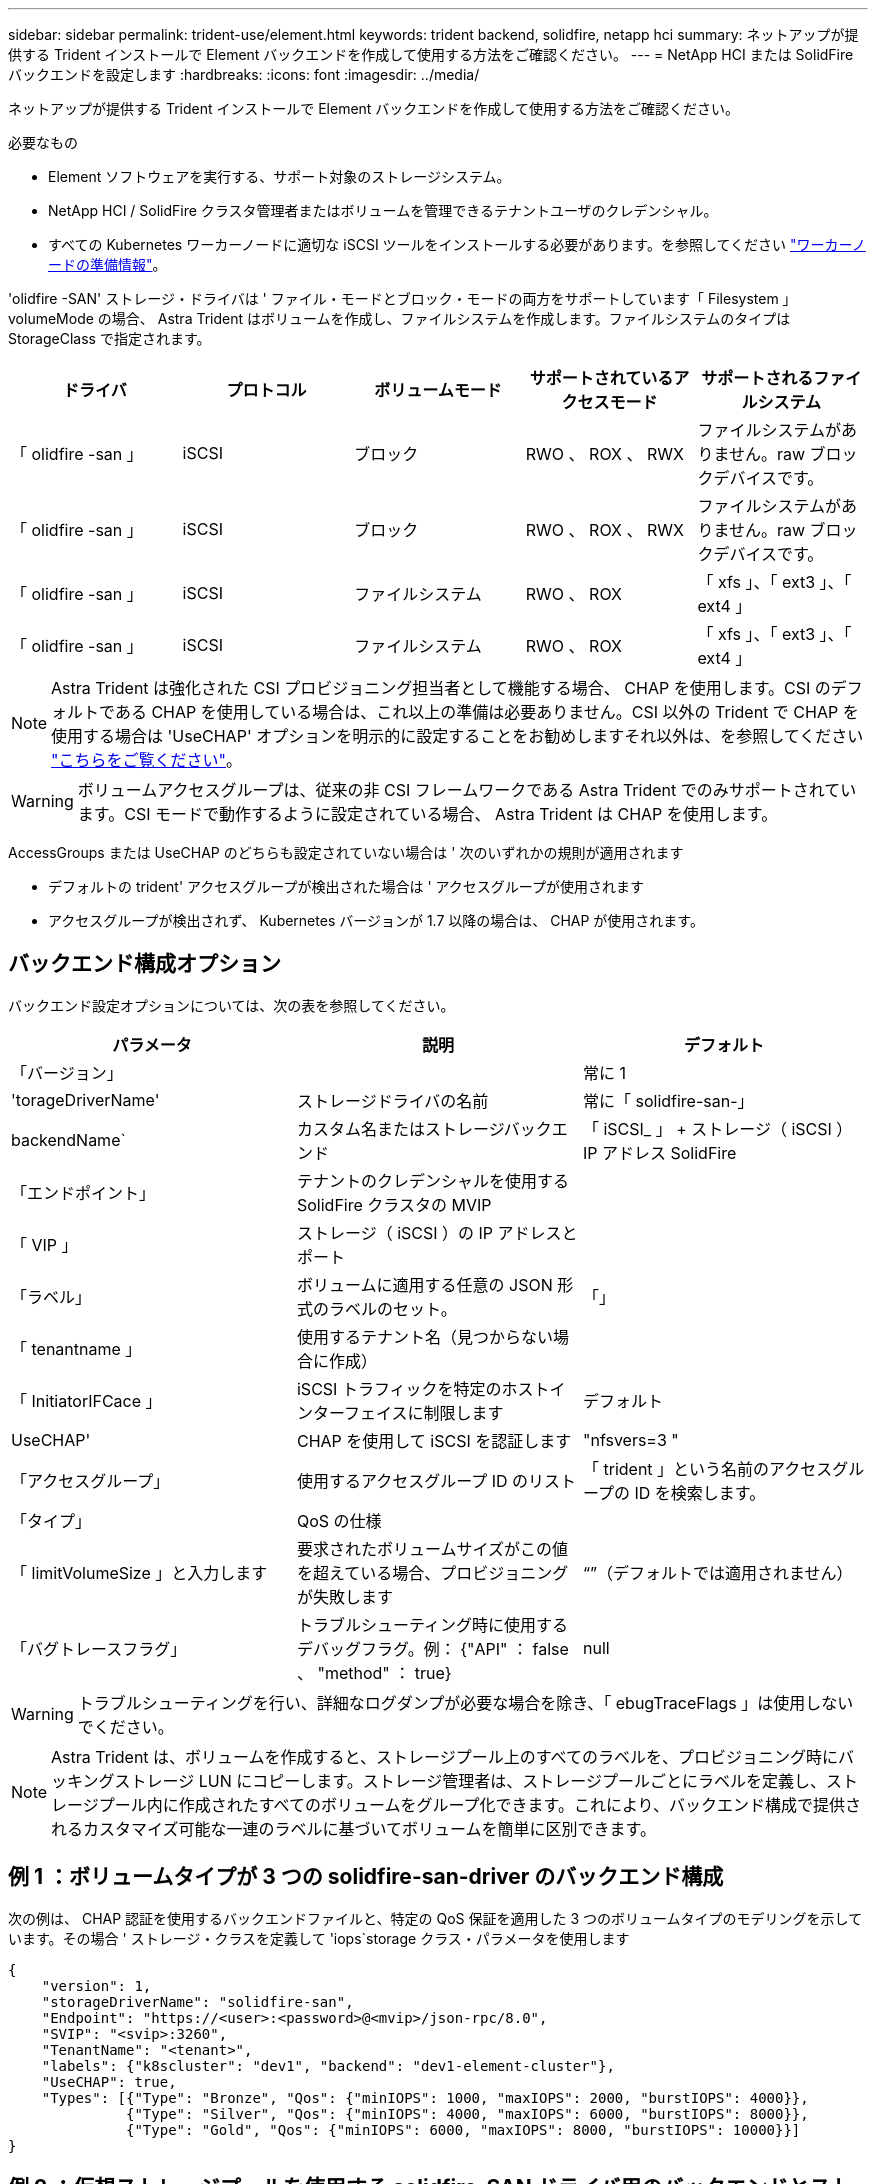 ---
sidebar: sidebar 
permalink: trident-use/element.html 
keywords: trident backend, solidfire, netapp hci 
summary: ネットアップが提供する Trident インストールで Element バックエンドを作成して使用する方法をご確認ください。 
---
= NetApp HCI または SolidFire バックエンドを設定します
:hardbreaks:
:icons: font
:imagesdir: ../media/


ネットアップが提供する Trident インストールで Element バックエンドを作成して使用する方法をご確認ください。

.必要なもの
* Element ソフトウェアを実行する、サポート対象のストレージシステム。
* NetApp HCI / SolidFire クラスタ管理者またはボリュームを管理できるテナントユーザのクレデンシャル。
* すべての Kubernetes ワーカーノードに適切な iSCSI ツールをインストールする必要があります。を参照してください link:../trident-use/worker-node-prep.html["ワーカーノードの準備情報"^]。


'olidfire -SAN' ストレージ・ドライバは ' ファイル・モードとブロック・モードの両方をサポートしています「 Filesystem 」 volumeMode の場合、 Astra Trident はボリュームを作成し、ファイルシステムを作成します。ファイルシステムのタイプは StorageClass で指定されます。

[cols="5"]
|===
| ドライバ | プロトコル | ボリュームモード | サポートされているアクセスモード | サポートされるファイルシステム 


| 「 olidfire -san 」  a| 
iSCSI
 a| 
ブロック
 a| 
RWO 、 ROX 、 RWX
 a| 
ファイルシステムがありません。raw ブロックデバイスです。



| 「 olidfire -san 」  a| 
iSCSI
 a| 
ブロック
 a| 
RWO 、 ROX 、 RWX
 a| 
ファイルシステムがありません。raw ブロックデバイスです。



| 「 olidfire -san 」  a| 
iSCSI
 a| 
ファイルシステム
 a| 
RWO 、 ROX
 a| 
「 xfs 」、「 ext3 」、「 ext4 」



| 「 olidfire -san 」  a| 
iSCSI
 a| 
ファイルシステム
 a| 
RWO 、 ROX
 a| 
「 xfs 」、「 ext3 」、「 ext4 」

|===

NOTE: Astra Trident は強化された CSI プロビジョニング担当者として機能する場合、 CHAP を使用します。CSI のデフォルトである CHAP を使用している場合は、これ以上の準備は必要ありません。CSI 以外の Trident で CHAP を使用する場合は 'UseCHAP' オプションを明示的に設定することをお勧めしますそれ以外は、を参照してください link:../trident-concepts/vol-access-groups.html["こちらをご覧ください"^]。


WARNING: ボリュームアクセスグループは、従来の非 CSI フレームワークである Astra Trident でのみサポートされています。CSI モードで動作するように設定されている場合、 Astra Trident は CHAP を使用します。

AccessGroups または UseCHAP のどちらも設定されていない場合は ' 次のいずれかの規則が適用されます

* デフォルトの trident' アクセスグループが検出された場合は ' アクセスグループが使用されます
* アクセスグループが検出されず、 Kubernetes バージョンが 1.7 以降の場合は、 CHAP が使用されます。




== バックエンド構成オプション

バックエンド設定オプションについては、次の表を参照してください。

[cols="3"]
|===
| パラメータ | 説明 | デフォルト 


| 「バージョン」 |  | 常に 1 


| 'torageDriverName' | ストレージドライバの名前 | 常に「 solidfire-san-」 


| backendName` | カスタム名またはストレージバックエンド | 「 iSCSI_ 」 + ストレージ（ iSCSI ） IP アドレス SolidFire 


| 「エンドポイント」 | テナントのクレデンシャルを使用する SolidFire クラスタの MVIP |  


| 「 VIP 」 | ストレージ（ iSCSI ）の IP アドレスとポート |  


| 「ラベル」 | ボリュームに適用する任意の JSON 形式のラベルのセット。 | 「」 


| 「 tenantname 」 | 使用するテナント名（見つからない場合に作成） |  


| 「 InitiatorIFCace 」 | iSCSI トラフィックを特定のホストインターフェイスに制限します | デフォルト 


| UseCHAP' | CHAP を使用して iSCSI を認証します | "nfsvers=3 " 


| 「アクセスグループ」 | 使用するアクセスグループ ID のリスト | 「 trident 」という名前のアクセスグループの ID を検索します。 


| 「タイプ」 | QoS の仕様 |  


| 「 limitVolumeSize 」と入力します | 要求されたボリュームサイズがこの値を超えている場合、プロビジョニングが失敗します | “”（デフォルトでは適用されません） 


| 「バグトレースフラグ」 | トラブルシューティング時に使用するデバッグフラグ。例： {"API" ： false 、 "method" ： true} | null 
|===

WARNING: トラブルシューティングを行い、詳細なログダンプが必要な場合を除き、「 ebugTraceFlags 」は使用しないでください。


NOTE: Astra Trident は、ボリュームを作成すると、ストレージプール上のすべてのラベルを、プロビジョニング時にバッキングストレージ LUN にコピーします。ストレージ管理者は、ストレージプールごとにラベルを定義し、ストレージプール内に作成されたすべてのボリュームをグループ化できます。これにより、バックエンド構成で提供されるカスタマイズ可能な一連のラベルに基づいてボリュームを簡単に区別できます。



== 例 1 ：ボリュームタイプが 3 つの solidfire-san-driver のバックエンド構成

次の例は、 CHAP 認証を使用するバックエンドファイルと、特定の QoS 保証を適用した 3 つのボリュームタイプのモデリングを示しています。その場合 ' ストレージ・クラスを定義して 'iops`storage クラス・パラメータを使用します

[listing]
----
{
    "version": 1,
    "storageDriverName": "solidfire-san",
    "Endpoint": "https://<user>:<password>@<mvip>/json-rpc/8.0",
    "SVIP": "<svip>:3260",
    "TenantName": "<tenant>",
    "labels": {"k8scluster": "dev1", "backend": "dev1-element-cluster"},
    "UseCHAP": true,
    "Types": [{"Type": "Bronze", "Qos": {"minIOPS": 1000, "maxIOPS": 2000, "burstIOPS": 4000}},
              {"Type": "Silver", "Qos": {"minIOPS": 4000, "maxIOPS": 6000, "burstIOPS": 8000}},
              {"Type": "Gold", "Qos": {"minIOPS": 6000, "maxIOPS": 8000, "burstIOPS": 10000}}]
}
----


== 例 2 ：仮想ストレージプールを使用する solidfire-SAN ドライバ用のバックエンドとストレージクラスの設定

この例は、仮想ストレージプールで設定されたバックエンド定義ファイルと、それらを参照する StorageClasses を示しています。

以下に示すバックエンド定義ファイルの例では ' すべてのストレージ・プールに対して特定のデフォルトが設定されていますこれにより 'type' が Silver に設定されます仮想ストレージプールは「ストレージ」セクションで定義します。この例では、一部のストレージプールで独自のタイプが設定されており、一部のプールでは上記で設定したデフォルト値が上書きされます。

[listing]
----
{
    "version": 1,
    "storageDriverName": "solidfire-san",
    "Endpoint": "https://<user>:<password>@<mvip>/json-rpc/8.0",
    "SVIP": "<svip>:3260",
    "TenantName": "<tenant>",
    "UseCHAP": true,
    "Types": [{"Type": "Bronze", "Qos": {"minIOPS": 1000, "maxIOPS": 2000, "burstIOPS": 4000}},
              {"Type": "Silver", "Qos": {"minIOPS": 4000, "maxIOPS": 6000, "burstIOPS": 8000}},
              {"Type": "Gold", "Qos": {"minIOPS": 6000, "maxIOPS": 8000, "burstIOPS": 10000}}],

    "type": "Silver",
    "labels":{"store":"solidfire", "k8scluster": "dev-1-cluster"},
    "region": "us-east-1",

    "storage": [
        {
            "labels":{"performance":"gold", "cost":"4"},
            "zone":"us-east-1a",
            "type":"Gold"
        },
        {
            "labels":{"performance":"silver", "cost":"3"},
            "zone":"us-east-1b",
            "type":"Silver"
        },
        {
            "labels":{"performance":"bronze", "cost":"2"},
            "zone":"us-east-1c",
            "type":"Bronze"
        },
        {
            "labels":{"performance":"silver", "cost":"1"},
            "zone":"us-east-1d"
        }
    ]
}
----
次の StorageClass 定義は、上記の仮想ストレージプールを参照してください。parameters.selector` フィールドを使用すると ' 各 StorageClass は ' ボリュームのホストに使用できる仮想プールを呼び出しますボリュームには、選択した仮想プール内で定義された要素があります。

最初の StorageClass （ 'olidfire-gold -f4` ）は、最初の仮想ストレージプールにマップされます。ゴールドのボリューム・タイプ QoS を備えた唯一のゴールド・パフォーマンスを提供するプールです最後の StorageClass （ 'olidfire-cin`) は、シルバーパフォーマンスを提供するストレージプールをすべて呼び出します。Trident が、どの仮想ストレージプールを選択するかを判断し、ストレージ要件を確実に満たすようにします。

[listing]
----
apiVersion: storage.k8s.io/v1
kind: StorageClass
metadata:
  name: solidfire-gold-four
provisioner: csi.trident.netapp.io
parameters:
  selector: "performance=gold; cost=4"
  fsType: "ext4"
---
apiVersion: storage.k8s.io/v1
kind: StorageClass
metadata:
  name: solidfire-silver-three
provisioner: csi.trident.netapp.io
parameters:
  selector: "performance=silver; cost=3"
  fsType: "ext4"
---
apiVersion: storage.k8s.io/v1
kind: StorageClass
metadata:
  name: solidfire-bronze-two
provisioner: csi.trident.netapp.io
parameters:
  selector: "performance=bronze; cost=2"
  fsType: "ext4"
---
apiVersion: storage.k8s.io/v1
kind: StorageClass
metadata:
  name: solidfire-silver-one
provisioner: csi.trident.netapp.io
parameters:
  selector: "performance=silver; cost=1"
  fsType: "ext4"
---
apiVersion: storage.k8s.io/v1
kind: StorageClass
metadata:
  name: solidfire-silver
provisioner: csi.trident.netapp.io
parameters:
  selector: "performance=silver"
  fsType: "ext4"
----


== 詳細については、こちらをご覧ください

* link:../trident-concepts/vol-access-groups.html["ボリュームアクセスグループ"^]

